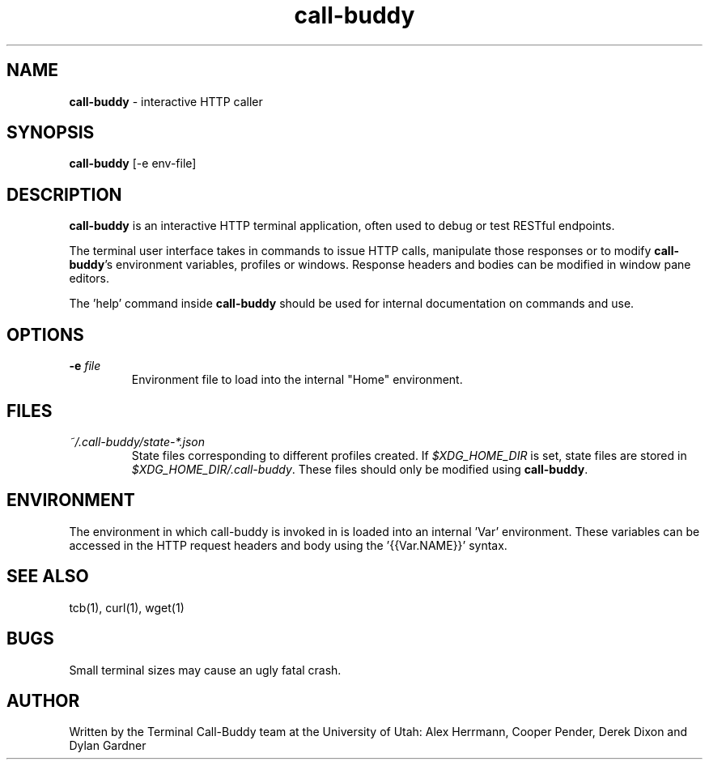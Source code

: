 .\" Manpage for call-buddy
.TH call-buddy 1 2020-11-23 "v0.1.0" "Call-Buddy Manual"
.SH NAME
\fBcall-buddy\fR \- interactive HTTP caller
.SH SYNOPSIS
\fBcall-buddy\fR [-e env-file]
.SH DESCRIPTION
\fBcall-buddy\fR is an interactive HTTP terminal application, often used
to debug or test RESTful endpoints.

The terminal user interface takes in commands to issue HTTP calls,
manipulate those responses or to modify \fBcall-buddy\fR's environment
variables, profiles or windows. Response headers and bodies can be
modified in window pane editors.

The 'help' command inside \fBcall-buddy\fR should be used for internal
documentation on commands and use.
.SH OPTIONS
.IP "\fB-e\fR \fIfile\fR"
Environment file to load into the internal "Home" environment.
.SH FILES
.I ~/.call-buddy/state-*.json
.RS
State files corresponding to different profiles created. If
\fI$XDG_HOME_DIR\fR is set, state files are stored in
\fI$XDG_HOME_DIR/.call-buddy\fR. These files should only be modified
using \fBcall-buddy\fR.
.RE
.SH ENVIRONMENT
The environment in which call-buddy is invoked in is loaded into
an internal 'Var' environment. These variables can be accessed in
the HTTP request headers and body using the '{{Var.NAME}}' syntax.
.SH SEE ALSO
tcb(1), curl(1), wget(1)
.SH BUGS
Small terminal sizes may cause an ugly fatal crash.
.SH AUTHOR
Written by the Terminal Call-Buddy team at the University of Utah:
Alex Herrmann, Cooper Pender, Derek Dixon and Dylan Gardner
